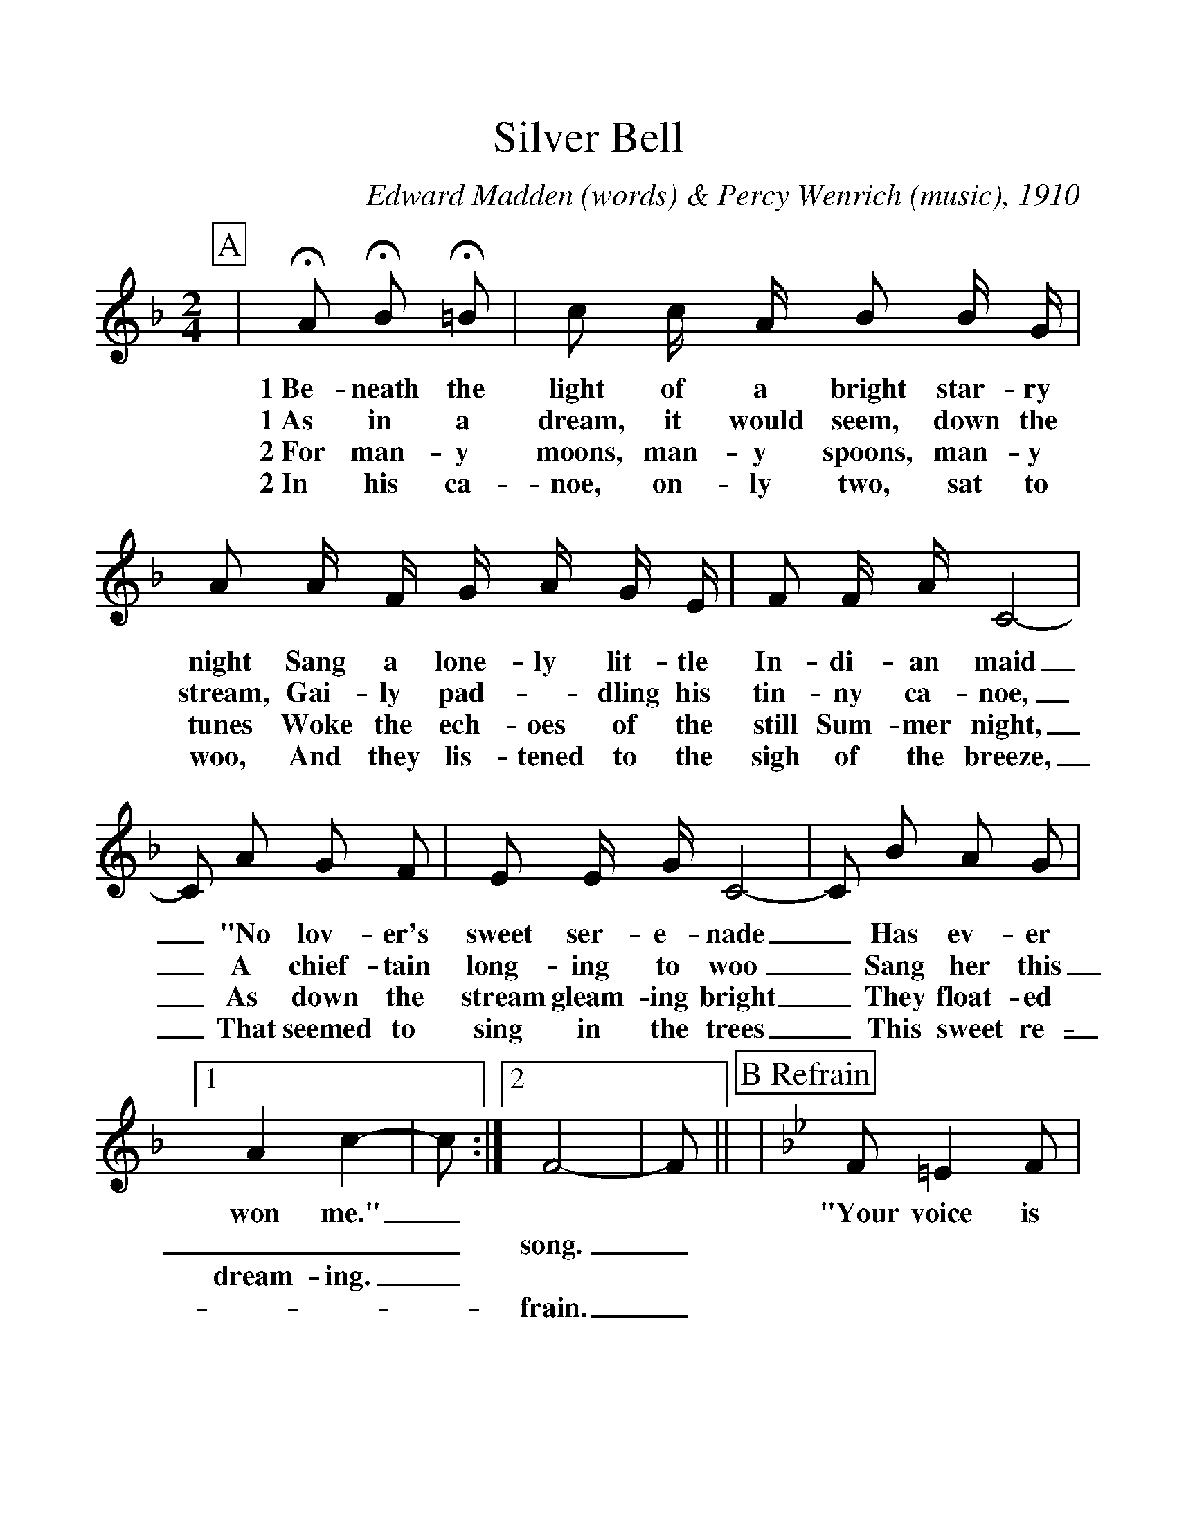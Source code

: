 %Scale the output
%%scale 1.15
%%format dulcimer.fmt
% %%header Some header text
% %%footer "Copyright \u00A9 2012 Example of Copyright"
X:1
T:Silver Bell
C:Edward Madden (words) & Percy Wenrich (music), 1910
M:2/4    %(3/4, 4/4, 6/8)
L:1/8    %(1/8, 1/4)
V:1 clef=treble
%%continueall 1
%%partsbox 1
%%writehistory 1
K:F    %(D, C)
P:A
|+fermata+A +fermata+B +fermata+=B
w:1~Be-neath the
w:1~As in a
w:2~For man-y
w:2~In his ca-
|c c/2 A/2 B B/2 G/2|A A/2 F/2 G/2 A/2 G/2 E/2|F F/2 A/2 C4-
w:light of a bright star-ry night Sang a lone-ly lit-tle In-di-an maid
w:dream, it would seem, down the stream, Gai-ly pad-_dling his tin-ny ca-noe,
w:moons, man-y spoons, man-y tunes Woke the ech-oes of the still Sum-mer night,
w:noe, on-ly two, sat to woo, And they lis-tened to the sigh of the breeze,
|C A G F|E E/2 G/2 C4-|C B A G
w:_"No lov-er's sweet ser-e-nade_ Has ev-er
w:_A chief-tain long-ing to woo_ Sang her this
w:_As down the stream gleam-ing bright_ They float-ed
w:_That seemed to sing in the trees_ This sweet re-
|1 A2 c2-|c:|2 F4-|F||
w:won me."_ * *
w:___song._
w:dream-ing._ * *
w:___frain._
P:B Refrain
K:Bb
|F =E2 F|G2 e2|d d2 B|F4
w:"Your voice is ring-ing, my Sil-ver Bell.
|c c2 A|F4|d d2 B|F D E =E
w:Un-der it's spell I've come to tell you of the
|F =E2 F|G2 e2|d d2 B|F4|c c2 A
w:love I am bring-ing O'er hill and dell, Hap-py we'll
|F =E _E c|B4-|B2 z2||
w:dwell, my Sil-ver Bell."_





